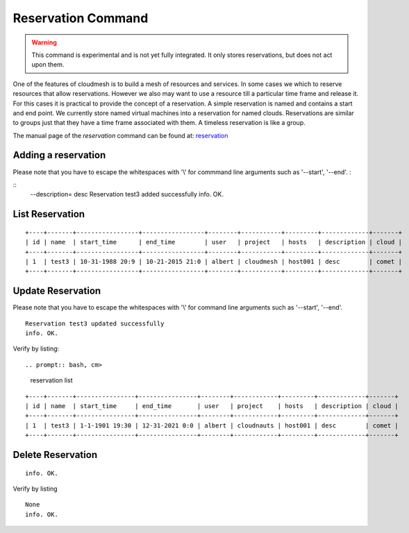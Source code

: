 Reservation Command
======================================================================

.. warning:: This command is experimental and is not yet fully
             integrated. It only stores reservations, but does not act
             upon them.

One of the features of cloudmesh is to build a mesh of resources and
services. In some cases we which to reserve resources that allow
reservations. However we also may want to use a resource till a
particular time frame and release it. For this cases it is practical
to provide the concept of a reservation. A simple reservation is named
and contains a start and end point. We currently store named virtual
machines into a reservation for named clouds. Reservations are similar
to groups just that they have a time frame associated with them. A
timeless reservation is like a group.

The manual page of the `reservation` command can be found at: `reservation
<../man/man.html#reservation>`__


Adding a reservation
----------------------------------------------------------------------
Please note that you have to escape the whitespaces with '\\' for commmand line arguments such as '--start', '--end'.
:

.. prompt:: bash, cm>
	    
    reservation add --name=test3 --start='10/31/1988\ at\ 8:09\
    pm' --end='10/21/2015\ at\ 9:00\
    pm' --user=albert --project=cloudmesh --hosts=host001

::
    --description=
    desc
    Reservation test3 added successfully
    info. OK.

List Reservation
----------------------------------------------------------------------


.. prompt:: bash, cm>
	    
    reservation list

::
   
    +----+-------+-----------------+-----------------+--------+-----------+---------+-------------+-------+
    | id | name  | start_time      | end_time        | user   | project   | hosts   | description | cloud |
    +----+-------+-----------------+-----------------+--------+-----------+---------+-------------+-------+
    | 1  | test3 | 10-31-1988 20:9 | 10-21-2015 21:0 | albert | cloudmesh | host001 | desc        | comet |
    +----+-------+-----------------+-----------------+--------+-----------+---------+-------------+-------+

Update Reservation
----------------------------------------------------------------------
Please note that you have to escape the whitespaces with '\\' for command line arguments such as '--start', '--end'.


.. prompt:: bash, cm>
	    
    reservation update --name=test3 --project=cloudnauts

::
   
    Reservation test3 updated successfully
    info. OK.

Verify by listing::

.. prompt:: bash, cm>
	      
    reservation list

::
   
    +----+-------+----------------+----------------+--------+------------+---------+-------------+-------+
    | id | name  | start_time     | end_time       | user   | project    | hosts   | description | cloud |
    +----+-------+----------------+----------------+--------+------------+---------+-------------+-------+
    | 1  | test3 | 1-1-1901 19:30 | 12-31-2021 0:0 | albert | cloudnauts | host001 | desc        | comet |
    +----+-------+----------------+----------------+--------+------------+---------+-------------+-------+

Delete Reservation
----------------------------------------------------------------------


.. prompt:: bash, cm>
	    
    reservation delete --name=test3

::
   
   info. OK.

Verify by listing

.. prompt:: bash, cm>
	    
    reservation list

::
   
    None
    info. OK.
